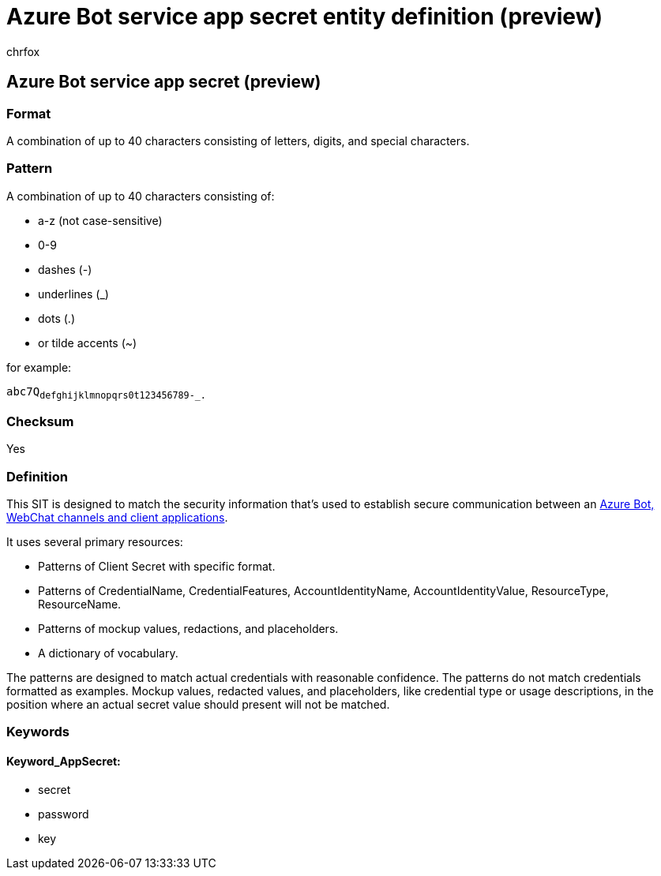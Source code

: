 = Azure Bot service app secret entity definition (preview)
:audience: Admin
:author: chrfox
:description: Azure Bot service app secret sensitive information type entity definition.
:f1.keywords: ["CSH"]
:f1_keywords: ["ms.o365.cc.UnifiedDLPRuleContainsSensitiveInformation"]
:feedback_system: None
:hideEdit: true
:manager: laurawi
:ms.author: chrfox
:ms.collection: ["M365-security-compliance"]
:ms.date:
:ms.localizationpriority: medium
:ms.service: O365-seccomp
:ms.topic: reference
:recommendations: false
:search.appverid: MET150

== Azure Bot service app secret (preview)

=== Format

A combination of up to 40 characters consisting of letters, digits, and special characters.

=== Pattern

A combination of up to 40 characters consisting of:

* a-z (not case-sensitive)
* 0-9
* dashes (-)
* underlines (_)
* dots (.)
* or tilde accents (~)

for example:

`abc7Q~defghijklmnopqrs0t123456789-_.~`

=== Checksum

Yes

=== Definition

This SIT is designed to match the security information that's used to establish secure communication between an link:/azure/bot-service/bot-builder-concept-authentication-types?view=azure-bot-service-4.0[Azure Bot, WebChat channels and client applications].

It uses several primary resources:

* Patterns of Client Secret with specific format.
* Patterns of CredentialName, CredentialFeatures, AccountIdentityName, AccountIdentityValue, ResourceType, ResourceName.
* Patterns of mockup values, redactions, and placeholders.
* A dictionary of vocabulary.

The patterns are designed to match actual credentials with reasonable confidence.
The patterns do not match credentials formatted as examples.
Mockup values, redacted values, and placeholders, like credential type or usage descriptions, in the position where an actual secret value should present will not be matched.

=== Keywords

==== Keyword_AppSecret:

* secret
* password
* key
